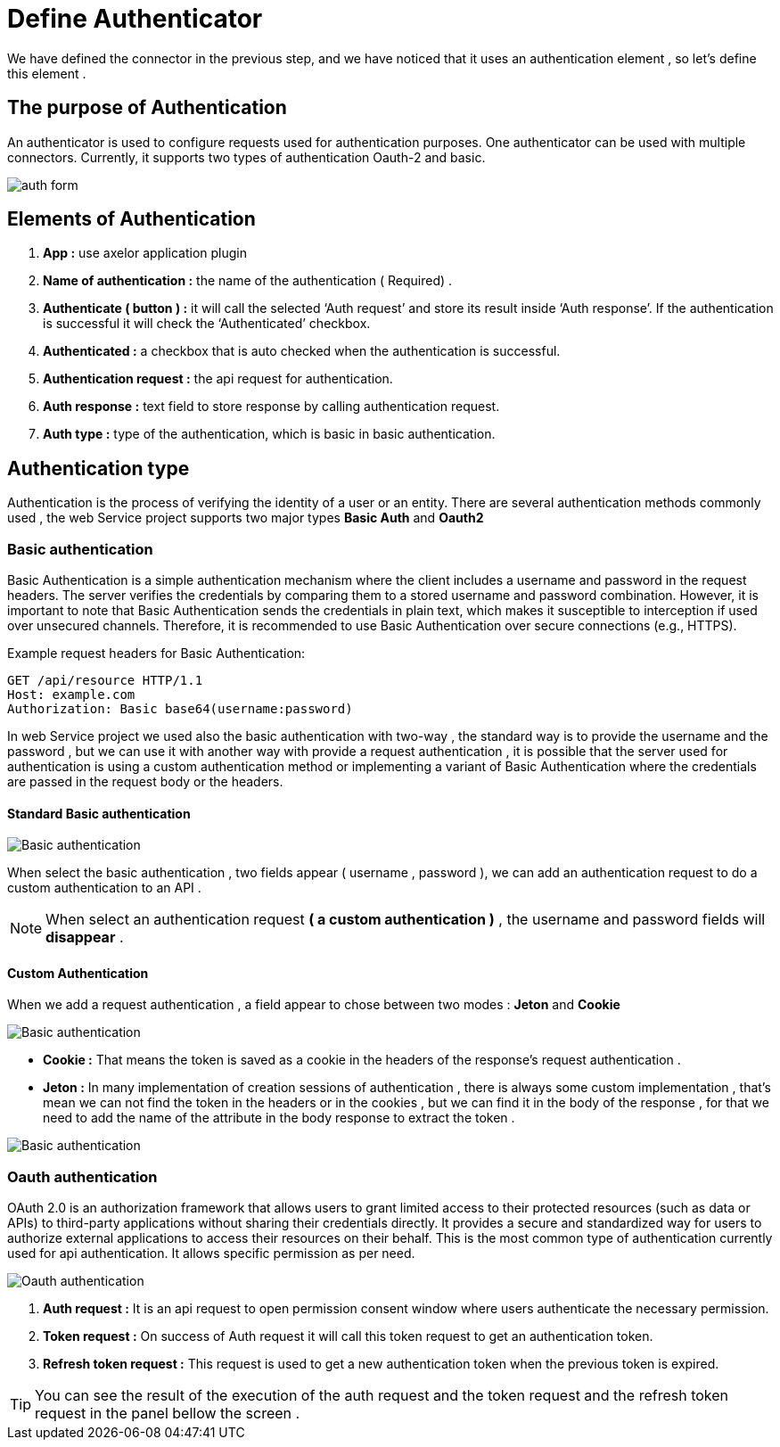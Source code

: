 = Define Authenticator
:toc-title:
:page-pagination:

We have defined the connector in the previous step,  and we have noticed that it uses an authentication element , so let's define this element .

== The purpose of Authentication

An authenticator is used to configure requests used for authentication purposes.
One authenticator can be used with multiple connectors.
Currently, it supports two types of authentication Oauth-2 and basic.
// Pease see this link bellow to understand more of result request

image::auth.png[auth form,align="left"]

== Elements of  Authentication

<1> **App :**  use axelor application plugin
<2> **Name of authentication :** the name of the authentication ( Required) .
<3> **Authenticate ( button ) :** it will call the selected ‘Auth request’ and store its result inside ‘Auth response’.
If the authentication is successful it will check the ‘Authenticated’  checkbox.
<4> **Authenticated :** a checkbox that is auto checked when the authentication is successful.
<5> **Authentication request :** the api request for authentication.
<6> **Auth response :** text field to store response by calling authentication request.
<7> **Auth type :** type of the authentication, which is basic in basic authentication.

== Authentication type

Authentication is the process of verifying the identity of a user or an entity.
There are several authentication methods commonly used , the web Service project supports two major  types **Basic Auth** and **Oauth2**

=== Basic authentication

Basic Authentication is a simple authentication mechanism where the client includes a username and password in the request headers.
The server verifies the credentials by comparing them to a stored username and password combination.
However, it is important to note that Basic Authentication sends the credentials in plain text,
which makes it susceptible to interception if used over unsecured channels.
Therefore, it is recommended to use Basic Authentication over secure connections (e.g., HTTPS).

.Example request headers for Basic Authentication:
[#ex-base]
----
GET /api/resource HTTP/1.1
Host: example.com
Authorization: Basic base64(username:password)
----

In web Service project we used also the basic authentication with two-way ,
the standard way is to provide the username and the password ,
but we can use it with another way with provide a request authentication ,
it is possible that the server used for authentication is using a custom authentication method or implementing a variant of Basic Authentication where
the credentials are passed in the request body  or the headers.

==== Standard Basic authentication

image::basic-auth.png[Basic authentication,align="left"]

When select the basic  authentication , two fields appear ( username , password ), we can add an authentication request  to do a custom authentication to an API .

NOTE: When select an authentication request  **( a custom authentication )** , the username and password fields will **disappear** .

==== Custom Authentication

When we add a request authentication , a field appear to chose between two modes : **Jeton** and **Cookie**

image::tokenCookie.png[Basic authentication,align="left"]

* **Cookie :** That means the token is saved as a cookie in the headers of the response's request authentication .

* **Jeton :** In many implementation of creation sessions of authentication , there is always some custom implementation , that's mean we can not find the token in the headers or in the cookies , but we can find it in the body of the response , for that we need to add the name of the attribute in the body response to extract the token .

image::tokenCookie.png[Basic authentication,align="left"]


=== Oauth authentication

OAuth 2.0 is an authorization framework that allows users to grant limited access to their protected resources (such as data or APIs) to third-party applications without sharing their credentials directly. It provides a secure and standardized way for users to authorize external applications to access their resources on their behalf.
This is the most common type of authentication currently used for api authentication. It allows  specific permission as per need.

image::oauth2.png[Oauth authentication,align="left"]

<1> **Auth request :**  It is an api request to open permission consent window where users authenticate the necessary permission.
<2> **Token request :** On success of Auth  request it will call this token request to get an authentication token.
<3> **Refresh token request :** This request is used to get a new authentication token when the previous token is expired.

TIP: You can see the result of the execution of  the auth request and the token request and the refresh token request in the panel bellow the screen .
